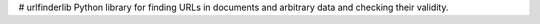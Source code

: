 # urlfinderlib
Python library for finding URLs in documents and arbitrary data and checking their validity.



